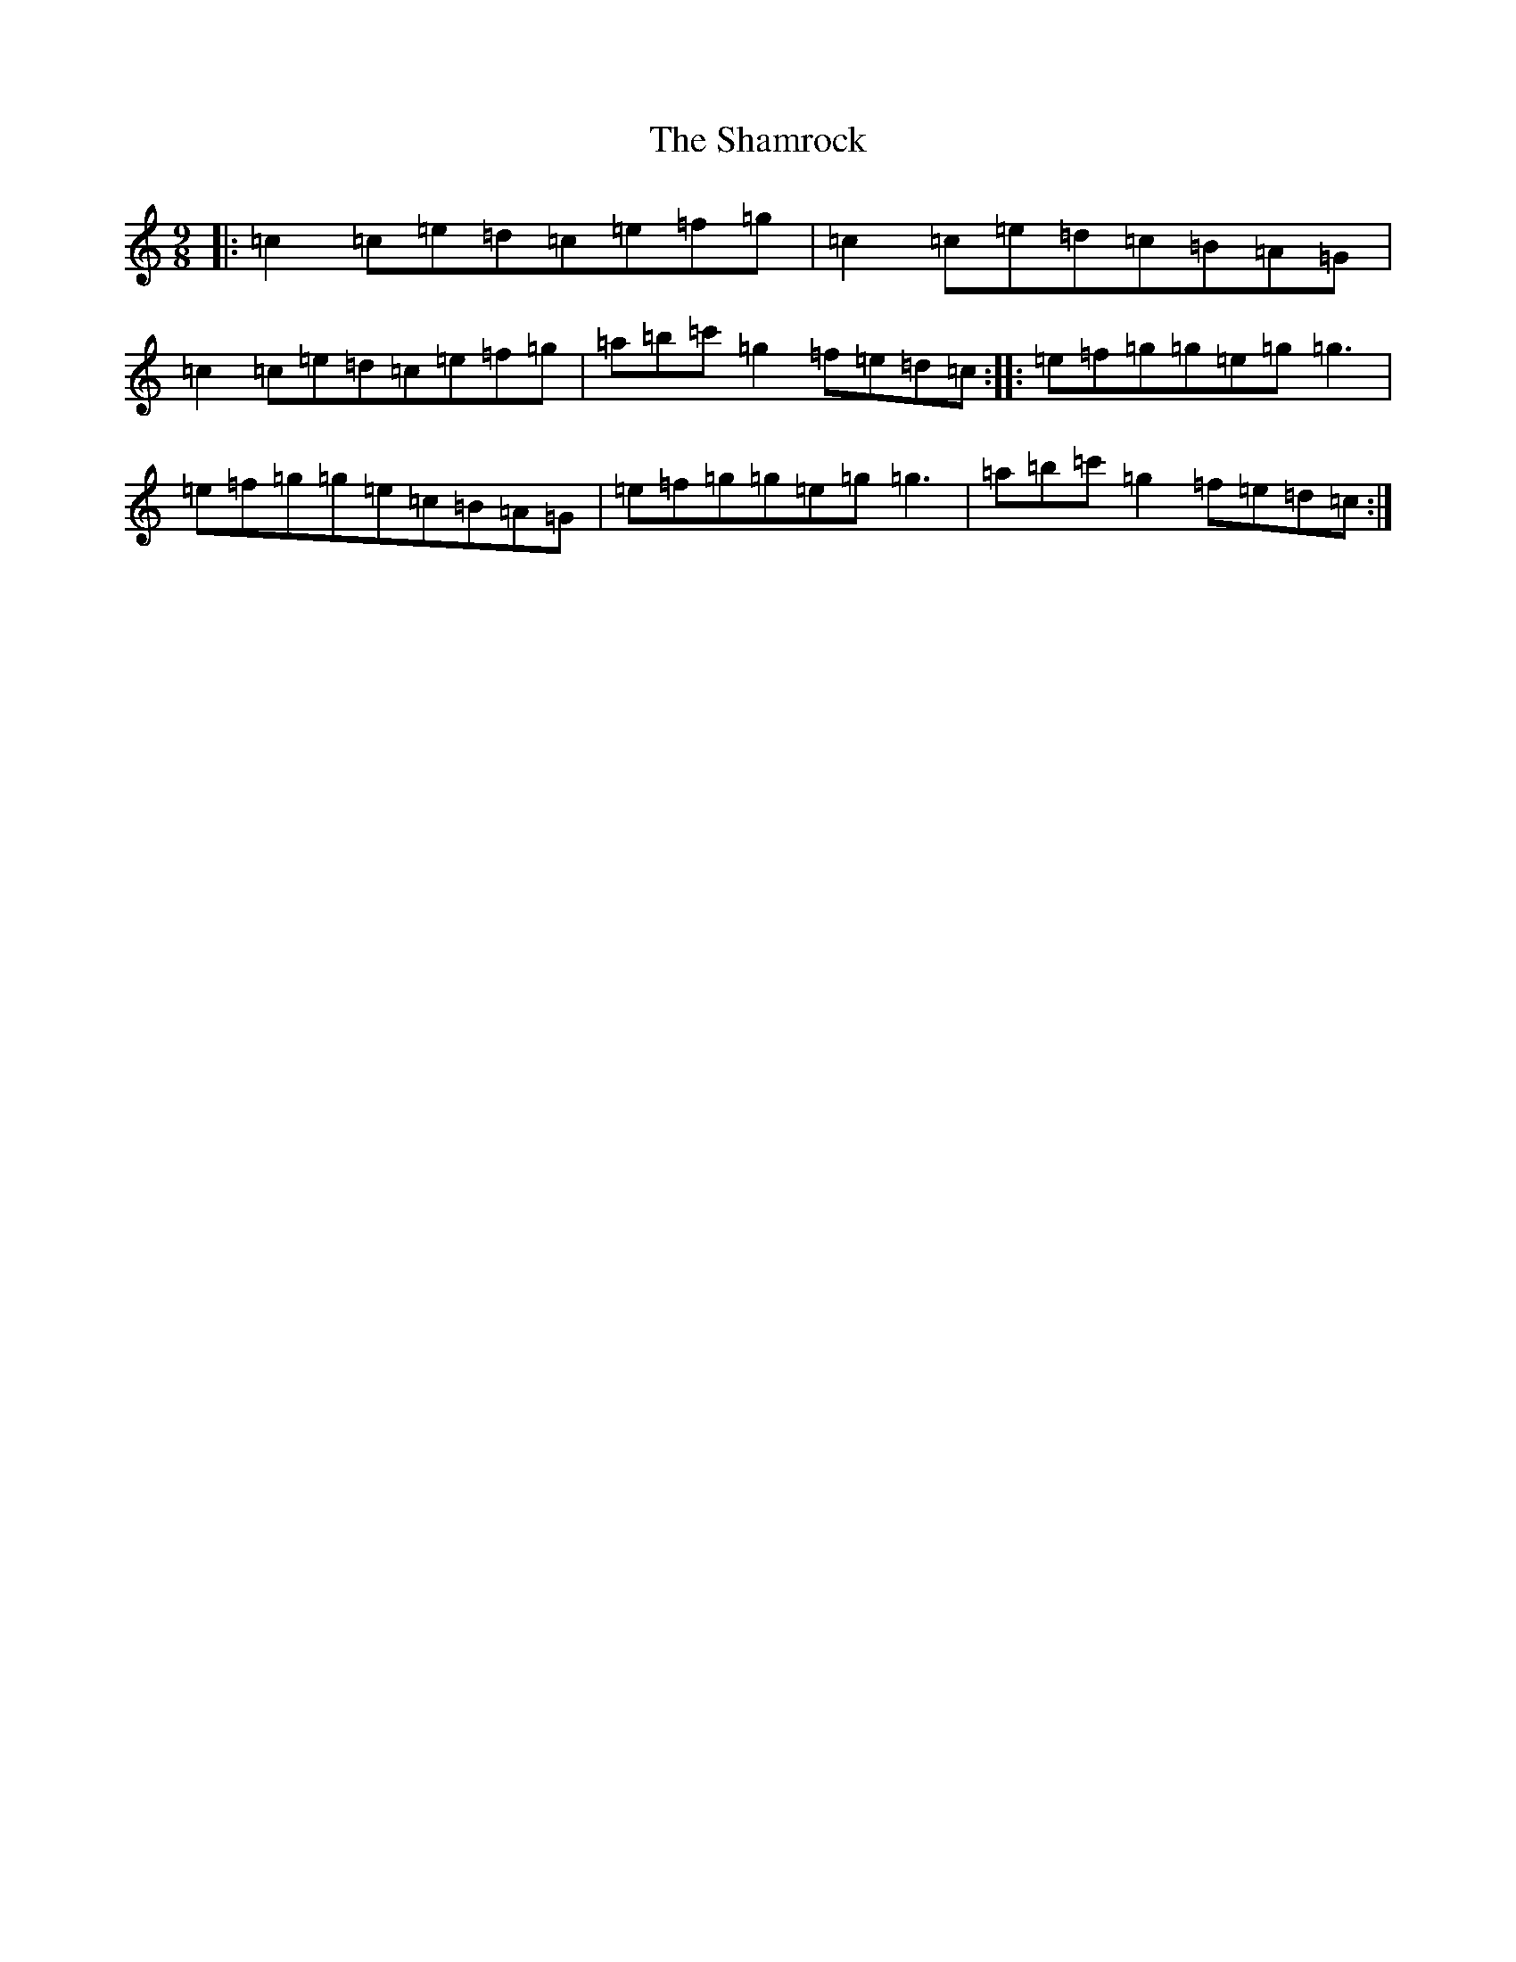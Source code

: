 X: 19207
T: Shamrock, The
S: https://thesession.org/tunes/6528#setting18217
Z: A Major
R: slip jig
M: 9/8
L: 1/8
K: C Major
|:=c2=c=e=d=c=e=f=g|=c2=c=e=d=c=B=A=G|=c2=c=e=d=c=e=f=g|=a=b=c'=g2=f=e=d=c:||:=e=f=g=g=e=g=g3|=e=f=g=g=e=c=B=A=G|=e=f=g=g=e=g=g3|=a=b=c'=g2=f=e=d=c:|